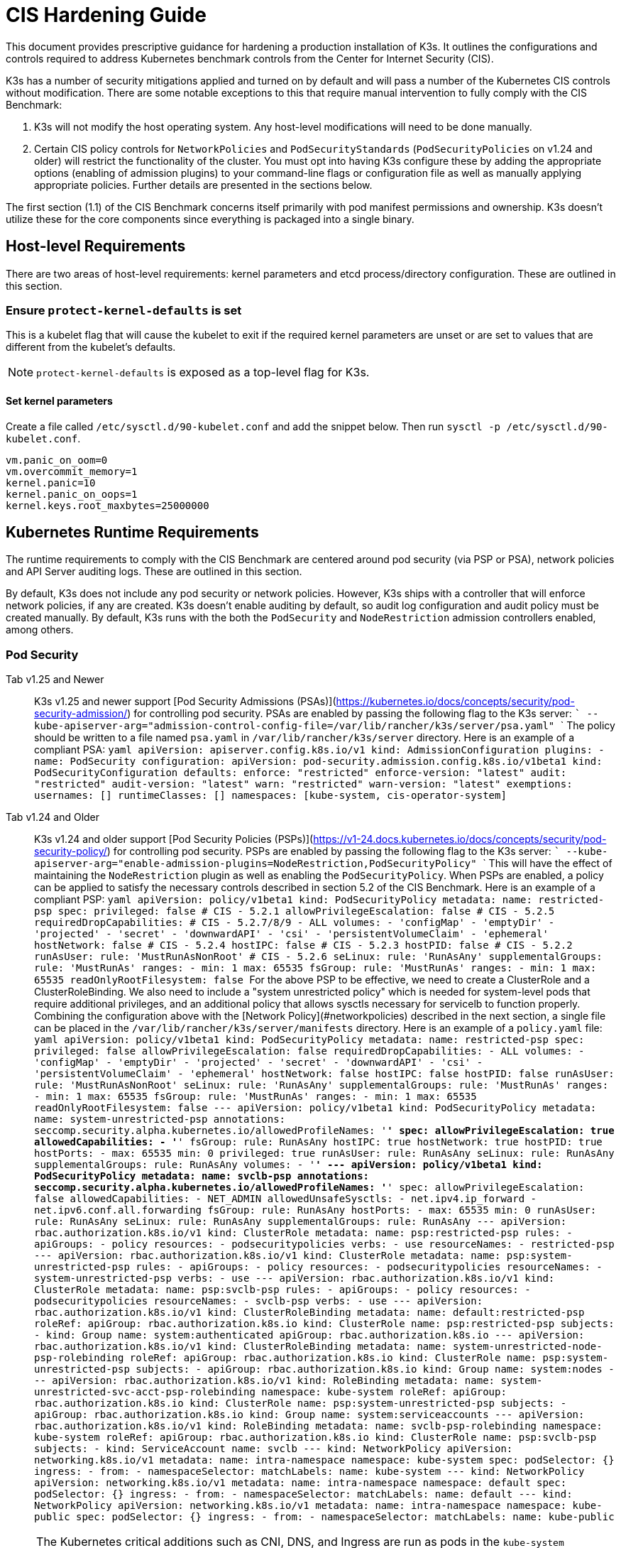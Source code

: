 = CIS Hardening Guide

This document provides prescriptive guidance for hardening a production installation of K3s. It outlines the configurations and controls required to address Kubernetes benchmark controls from the Center for Internet Security (CIS).

K3s has a number of security mitigations applied and turned on by default and will pass a number of the Kubernetes CIS controls without modification. There are some notable exceptions to this that require manual intervention to fully comply with the CIS Benchmark:

. K3s will not modify the host operating system. Any host-level modifications will need to be done manually.
. Certain CIS policy controls for `NetworkPolicies` and `PodSecurityStandards` (`PodSecurityPolicies` on v1.24 and older) will restrict the functionality of the cluster. You must opt into having K3s configure these by adding the appropriate options (enabling of admission plugins) to your command-line flags or configuration file as well as manually applying appropriate policies. Further details are presented in the sections below.

The first section (1.1) of the CIS Benchmark concerns itself primarily with pod manifest permissions and ownership. K3s doesn't utilize these for the core components since everything is packaged into a single binary.

== Host-level Requirements

There are two areas of host-level requirements: kernel parameters and etcd process/directory configuration. These are outlined in this section.

=== Ensure `protect-kernel-defaults` is set

This is a kubelet flag that will cause the kubelet to exit if the required kernel parameters are unset or are set to values that are different from the kubelet's defaults.

NOTE: `protect-kernel-defaults` is exposed as a top-level flag for K3s.

==== Set kernel parameters

Create a file called `/etc/sysctl.d/90-kubelet.conf` and add the snippet below. Then run `sysctl -p /etc/sysctl.d/90-kubelet.conf`.

[,bash]
----
vm.panic_on_oom=0
vm.overcommit_memory=1
kernel.panic=10
kernel.panic_on_oops=1
kernel.keys.root_maxbytes=25000000
----

== Kubernetes Runtime Requirements

The runtime requirements to comply with the CIS Benchmark are centered around pod security (via PSP or PSA), network policies and API Server auditing logs. These are outlined in this section.

By default, K3s does not include any pod security or network policies. However, K3s ships with a controller that will enforce network policies, if any are created. K3s doesn't enable auditing by default, so audit log configuration and audit policy must be created manually. By default, K3s runs with the both the `PodSecurity` and `NodeRestriction` admission controllers enabled, among others.

=== Pod Security

[tabs]
======
Tab v1.25 and Newer::
+
K3s v1.25 and newer support [Pod Security Admissions (PSAs)](https://kubernetes.io/docs/concepts/security/pod-security-admission/) for controlling pod security. PSAs are enabled by passing the following flag to the K3s server: ``` --kube-apiserver-arg="admission-control-config-file=/var/lib/rancher/k3s/server/psa.yaml" ``` The policy should be written to a file named `psa.yaml` in `/var/lib/rancher/k3s/server` directory. Here is an example of a compliant PSA: ```yaml apiVersion: apiserver.config.k8s.io/v1 kind: AdmissionConfiguration plugins: - name: PodSecurity configuration: apiVersion: pod-security.admission.config.k8s.io/v1beta1 kind: PodSecurityConfiguration defaults: enforce: "restricted" enforce-version: "latest" audit: "restricted" audit-version: "latest" warn: "restricted" warn-version: "latest" exemptions: usernames: [] runtimeClasses: [] namespaces: [kube-system, cis-operator-system] ``` 

Tab v1.24 and Older::
+
K3s v1.24 and older support [Pod Security Policies (PSPs)](https://v1-24.docs.kubernetes.io/docs/concepts/security/pod-security-policy/) for controlling pod security. PSPs are enabled by passing the following flag to the K3s server: ``` --kube-apiserver-arg="enable-admission-plugins=NodeRestriction,PodSecurityPolicy" ``` This will have the effect of maintaining the `NodeRestriction` plugin as well as enabling the `PodSecurityPolicy`. When PSPs are enabled, a policy can be applied to satisfy the necessary controls described in section 5.2 of the CIS Benchmark. Here is an example of a compliant PSP: ```yaml apiVersion: policy/v1beta1 kind: PodSecurityPolicy metadata: name: restricted-psp spec: privileged: false # CIS - 5.2.1 allowPrivilegeEscalation: false # CIS - 5.2.5 requiredDropCapabilities: # CIS - 5.2.7/8/9 - ALL volumes: - 'configMap' - 'emptyDir' - 'projected' - 'secret' - 'downwardAPI' - 'csi' - 'persistentVolumeClaim' - 'ephemeral' hostNetwork: false # CIS - 5.2.4 hostIPC: false # CIS - 5.2.3 hostPID: false # CIS - 5.2.2 runAsUser: rule: 'MustRunAsNonRoot' # CIS - 5.2.6 seLinux: rule: 'RunAsAny' supplementalGroups: rule: 'MustRunAs' ranges: - min: 1 max: 65535 fsGroup: rule: 'MustRunAs' ranges: - min: 1 max: 65535 readOnlyRootFilesystem: false ``` For the above PSP to be effective, we need to create a ClusterRole and a ClusterRoleBinding. We also need to include a "system unrestricted policy" which is needed for system-level pods that require additional privileges, and an additional policy that allows sysctls necessary for servicelb to function properly. Combining the configuration above with the [Network Policy](#networkpolicies) described in the next section, a single file can be placed in the `/var/lib/rancher/k3s/server/manifests` directory. Here is an example of a `policy.yaml` file: ```yaml apiVersion: policy/v1beta1 kind: PodSecurityPolicy metadata: name: restricted-psp spec: privileged: false allowPrivilegeEscalation: false requiredDropCapabilities: - ALL volumes: - 'configMap' - 'emptyDir' - 'projected' - 'secret' - 'downwardAPI' - 'csi' - 'persistentVolumeClaim' - 'ephemeral' hostNetwork: false hostIPC: false hostPID: false runAsUser: rule: 'MustRunAsNonRoot' seLinux: rule: 'RunAsAny' supplementalGroups: rule: 'MustRunAs' ranges: - min: 1 max: 65535 fsGroup: rule: 'MustRunAs' ranges: - min: 1 max: 65535 readOnlyRootFilesystem: false --- apiVersion: policy/v1beta1 kind: PodSecurityPolicy metadata: name: system-unrestricted-psp annotations: seccomp.security.alpha.kubernetes.io/allowedProfileNames: '*' spec: allowPrivilegeEscalation: true allowedCapabilities: - '*' fsGroup: rule: RunAsAny hostIPC: true hostNetwork: true hostPID: true hostPorts: - max: 65535 min: 0 privileged: true runAsUser: rule: RunAsAny seLinux: rule: RunAsAny supplementalGroups: rule: RunAsAny volumes: - '*' --- apiVersion: policy/v1beta1 kind: PodSecurityPolicy metadata: name: svclb-psp annotations: seccomp.security.alpha.kubernetes.io/allowedProfileNames: '*' spec: allowPrivilegeEscalation: false allowedCapabilities: - NET_ADMIN allowedUnsafeSysctls: - net.ipv4.ip_forward - net.ipv6.conf.all.forwarding fsGroup: rule: RunAsAny hostPorts: - max: 65535 min: 0 runAsUser: rule: RunAsAny seLinux: rule: RunAsAny supplementalGroups: rule: RunAsAny --- apiVersion: rbac.authorization.k8s.io/v1 kind: ClusterRole metadata: name: psp:restricted-psp rules: - apiGroups: - policy resources: - podsecuritypolicies verbs: - use resourceNames: - restricted-psp --- apiVersion: rbac.authorization.k8s.io/v1 kind: ClusterRole metadata: name: psp:system-unrestricted-psp rules: - apiGroups: - policy resources: - podsecuritypolicies resourceNames: - system-unrestricted-psp verbs: - use --- apiVersion: rbac.authorization.k8s.io/v1 kind: ClusterRole metadata: name: psp:svclb-psp rules: - apiGroups: - policy resources: - podsecuritypolicies resourceNames: - svclb-psp verbs: - use --- apiVersion: rbac.authorization.k8s.io/v1 kind: ClusterRoleBinding metadata: name: default:restricted-psp roleRef: apiGroup: rbac.authorization.k8s.io kind: ClusterRole name: psp:restricted-psp subjects: - kind: Group name: system:authenticated apiGroup: rbac.authorization.k8s.io --- apiVersion: rbac.authorization.k8s.io/v1 kind: ClusterRoleBinding metadata: name: system-unrestricted-node-psp-rolebinding roleRef: apiGroup: rbac.authorization.k8s.io kind: ClusterRole name: psp:system-unrestricted-psp subjects: - apiGroup: rbac.authorization.k8s.io kind: Group name: system:nodes --- apiVersion: rbac.authorization.k8s.io/v1 kind: RoleBinding metadata: name: system-unrestricted-svc-acct-psp-rolebinding namespace: kube-system roleRef: apiGroup: rbac.authorization.k8s.io kind: ClusterRole name: psp:system-unrestricted-psp subjects: - apiGroup: rbac.authorization.k8s.io kind: Group name: system:serviceaccounts --- apiVersion: rbac.authorization.k8s.io/v1 kind: RoleBinding metadata: name: svclb-psp-rolebinding namespace: kube-system roleRef: apiGroup: rbac.authorization.k8s.io kind: ClusterRole name: psp:svclb-psp subjects: - kind: ServiceAccount name: svclb --- kind: NetworkPolicy apiVersion: networking.k8s.io/v1 metadata: name: intra-namespace namespace: kube-system spec: podSelector: {} ingress: - from: - namespaceSelector: matchLabels: name: kube-system --- kind: NetworkPolicy apiVersion: networking.k8s.io/v1 metadata: name: intra-namespace namespace: default spec: podSelector: {} ingress: - from: - namespaceSelector: matchLabels: name: default --- kind: NetworkPolicy apiVersion: networking.k8s.io/v1 metadata: name: intra-namespace namespace: kube-public spec: podSelector: {} ingress: - from: - namespaceSelector: matchLabels: name: kube-public ```
======

NOTE: The Kubernetes critical additions such as CNI, DNS, and Ingress are run as pods in the `kube-system` namespace. Therefore, this namespace will have a policy that is less restrictive so that these components can run properly.

=== NetworkPolicies

CIS requires that all namespaces have a network policy applied that reasonably limits traffic into namespaces and pods.

Network policies should be placed the `/var/lib/rancher/k3s/server/manifests` directory, where they will automatically be deployed on startup.

Here is an example of a compliant network policy.

[,yaml]
----
kind: NetworkPolicy
apiVersion: networking.k8s.io/v1
metadata:
  name: intra-namespace
  namespace: kube-system
spec:
  podSelector: {}
  ingress:
    - from:
      - namespaceSelector:
          matchLabels:
            name: kube-system
----

With the applied restrictions, DNS will be blocked unless purposely allowed. Below is a network policy that will allow for traffic to exist for DNS.

[,yaml]
----
apiVersion: networking.k8s.io/v1
kind: NetworkPolicy
metadata:
  name: default-network-dns-policy
  namespace: <NAMESPACE>
spec:
  ingress:
  - ports:
    - port: 53
      protocol: TCP
    - port: 53
      protocol: UDP
  podSelector:
    matchLabels:
      k8s-app: kube-dns
  policyTypes:
  - Ingress
----

The metrics-server and Traefik ingress controller will be blocked by default if network policies are not created to allow access. Traefik v1 as packaged in K3s version 1.20 and below uses different labels than Traefik v2. Ensure that you only use the sample yaml below that is associated with the version of Traefik present on your cluster.

[tabs]
======
Tab v1.21 and Newer::
+
```yaml apiVersion: networking.k8s.io/v1 kind: NetworkPolicy metadata: name: allow-all-metrics-server namespace: kube-system spec: podSelector: matchLabels: k8s-app: metrics-server ingress: - {} policyTypes: - Ingress --- apiVersion: networking.k8s.io/v1 kind: NetworkPolicy metadata: name: allow-all-svclbtraefik-ingress namespace: kube-system spec: podSelector: matchLabels: svccontroller.k3s.cattle.io/svcname: traefik ingress: - {} policyTypes: - Ingress --- apiVersion: networking.k8s.io/v1 kind: NetworkPolicy metadata: name: allow-all-traefik-v121-ingress namespace: kube-system spec: podSelector: matchLabels: app.kubernetes.io/name: traefik ingress: - {} policyTypes: - Ingress --- ``` 

Tab v1.20 and Older::
+
```yaml apiVersion: networking.k8s.io/v1 kind: NetworkPolicy metadata: name: allow-all-metrics-server namespace: kube-system spec: podSelector: matchLabels: k8s-app: metrics-server ingress: - {} policyTypes: - Ingress --- apiVersion: networking.k8s.io/v1 kind: NetworkPolicy metadata: name: allow-all-svclbtraefik-ingress namespace: kube-system spec: podSelector: matchLabels: svccontroller.k3s.cattle.io/svcname: traefik ingress: - {} policyTypes: - Ingress --- apiVersion: networking.k8s.io/v1 kind: NetworkPolicy metadata: name: allow-all-traefik-v120-ingress namespace: kube-system spec: podSelector: matchLabels: app: traefik ingress: - {} policyTypes: - Ingress --- ```
======

[IMPORTANT]
====
Operators must manage network policies as normal for additional namespaces that are created.
====


=== API Server audit configuration

CIS requirements 1.2.22 to 1.2.25 are related to configuring audit logs for the API Server. K3s doesn't create by default the log directory and audit policy, as auditing requirements are specific to each user's policies and environment.

The log directory, ideally, must be created before starting K3s. A restrictive access permission is recommended to avoid leaking potential sensitive information.

[,bash]
----
sudo mkdir -p -m 700 /var/lib/rancher/k3s/server/logs
----

A starter audit policy to log request metadata is provided below. The policy should be written to a file named `audit.yaml` in `/var/lib/rancher/k3s/server` directory. Detailed information about policy configuration for the API server can be found in the Kubernetes https://kubernetes.io/docs/tasks/debug-application-cluster/audit/[documentation].

[,yaml]
----
apiVersion: audit.k8s.io/v1
kind: Policy
rules:
- level: Metadata
----

Both configurations must be passed as arguments to the API Server as:

[,bash]
----
--kube-apiserver-arg='audit-log-path=/var/lib/rancher/k3s/server/logs/audit.log'
--kube-apiserver-arg='audit-policy-file=/var/lib/rancher/k3s/server/audit.yaml'
----

If the configurations are created after K3s is installed, they must be added to K3s' systemd service in `/etc/systemd/system/k3s.service`.

[,bash]
----
ExecStart=/usr/local/bin/k3s \
    server \
	'--kube-apiserver-arg=audit-log-path=/var/lib/rancher/k3s/server/logs/audit.log' \
	'--kube-apiserver-arg=audit-policy-file=/var/lib/rancher/k3s/server/audit.yaml' \
----

K3s must be restarted to load the new configuration.

[,bash]
----
sudo systemctl daemon-reload
sudo systemctl restart k3s.service
----

== Configuration for Kubernetes Components

The configuration below should be placed in the link:../installation/configuration.adoc#configuration-file[configuration file], and contains all the necessary remediations to harden the Kubernetes components.

[tabs]
======
Tab v1.25 and Newer::
+
```yaml protect-kernel-defaults: true secrets-encryption: true kube-apiserver-arg: - 'admission-control-config-file=/var/lib/rancher/k3s/server/psa.yaml' - 'audit-log-path=/var/lib/rancher/k3s/server/logs/audit.log' - 'audit-policy-file=/var/lib/rancher/k3s/server/audit.yaml' - 'audit-log-maxage=30' - 'audit-log-maxbackup=10' - 'audit-log-maxsize=100' kube-controller-manager-arg: - 'terminated-pod-gc-threshold=10' - 'use-service-account-credentials=true' kubelet-arg: - 'streaming-connection-idle-timeout=5m' - 'make-iptables-util-chains=true' ``` 

Tab v1.24 and Older::
+
```yaml protect-kernel-defaults: true secrets-encryption: true kube-apiserver-arg: - 'enable-admission-plugins=NodeRestriction,PodSecurityPolicy,NamespaceLifecycle,ServiceAccount' - 'audit-log-path=/var/lib/rancher/k3s/server/logs/audit.log' - 'audit-policy-file=/var/lib/rancher/k3s/server/audit.yaml' - 'audit-log-maxage=30' - 'audit-log-maxbackup=10' - 'audit-log-maxsize=100' kube-controller-manager-arg: - 'terminated-pod-gc-threshold=10' - 'use-service-account-credentials=true' kubelet-arg: - 'streaming-connection-idle-timeout=5m' - 'make-iptables-util-chains=true' ```
======

== Control Plane Execution and Arguments

Listed below are the K3s control plane components and the arguments they are given at start, by default. Commented to their right is the CIS 1.6 control that they satisfy.

[,bash]
----
kube-apiserver
    --advertise-port=6443
    --allow-privileged=true
    --anonymous-auth=false                                                            # 1.2.1
    --api-audiences=unknown
    --authorization-mode=Node,RBAC
    --bind-address=127.0.0.1
    --cert-dir=/var/lib/rancher/k3s/server/tls/temporary-certs
    --client-ca-file=/var/lib/rancher/k3s/server/tls/client-ca.crt                    # 1.2.31
    --enable-admission-plugins=NodeRestriction,PodSecurityPolicy                      # 1.2.17
    --etcd-cafile=/var/lib/rancher/k3s/server/tls/etcd/server-ca.crt                  # 1.2.32
    --etcd-certfile=/var/lib/rancher/k3s/server/tls/etcd/client.crt                   # 1.2.29
    --etcd-keyfile=/var/lib/rancher/k3s/server/tls/etcd/client.key                    # 1.2.29
    --etcd-servers=https://127.0.0.1:2379
    --insecure-port=0                                                                 # 1.2.19
    --kubelet-certificate-authority=/var/lib/rancher/k3s/server/tls/server-ca.crt
    --kubelet-client-certificate=/var/lib/rancher/k3s/server/tls/client-kube-apiserver.crt
    --kubelet-client-key=/var/lib/rancher/k3s/server/tls/client-kube-apiserver.key
    --profiling=false                                                                 # 1.2.21
    --proxy-client-cert-file=/var/lib/rancher/k3s/server/tls/client-auth-proxy.crt
    --proxy-client-key-file=/var/lib/rancher/k3s/server/tls/client-auth-proxy.key
    --requestheader-allowed-names=system:auth-proxy
    --requestheader-client-ca-file=/var/lib/rancher/k3s/server/tls/request-header-ca.crt
    --requestheader-extra-headers-prefix=X-Remote-Extra-
    --requestheader-group-headers=X-Remote-Group
    --requestheader-username-headers=X-Remote-User
    --secure-port=6444                                                                # 1.2.20
    --service-account-issuer=k3s
    --service-account-key-file=/var/lib/rancher/k3s/server/tls/service.key            # 1.2.28
    --service-account-signing-key-file=/var/lib/rancher/k3s/server/tls/service.key
    --service-cluster-ip-range=10.43.0.0/16
    --storage-backend=etcd3
    --tls-cert-file=/var/lib/rancher/k3s/server/tls/serving-kube-apiserver.crt        # 1.2.30
    --tls-private-key-file=/var/lib/rancher/k3s/server/tls/serving-kube-apiserver.key # 1.2.30
    --tls-cipher-suites=TLS_ECDHE_ECDSA_WITH_AES_256_GCM_SHA384,TLS_ECDHE_RSA_WITH_AES_256_GCM_SHA384,TLS_ECDHE_ECDSA_WITH_AES_128_GCM_SHA256,TLS_ECDHE_RSA_WITH_AES_128_GCM_SHA256,TLS_ECDHE_ECDSA_WITH_CHACHA20_POLY1305,TLS_ECDHE_RSA_WITH_CHACHA20_POLY1305
----

[,bash]
----
kube-controller-manager
    --address=127.0.0.1
    --allocate-node-cidrs=true
    --bind-address=127.0.0.1                                                       # 1.3.7
    --cluster-cidr=10.42.0.0/16
    --cluster-signing-cert-file=/var/lib/rancher/k3s/server/tls/client-ca.crt
    --cluster-signing-key-file=/var/lib/rancher/k3s/server/tls/client-ca.key
    --kubeconfig=/var/lib/rancher/k3s/server/cred/controller.kubeconfig
    --port=10252
    --profiling=false                                                              # 1.3.2
    --root-ca-file=/var/lib/rancher/k3s/server/tls/server-ca.crt                   # 1.3.5
    --secure-port=0
    --service-account-private-key-file=/var/lib/rancher/k3s/server/tls/service.key # 1.3.4
    --use-service-account-credentials=true                                         # 1.3.3
----

[,bash]
----
kube-scheduler
    --address=127.0.0.1
    --bind-address=127.0.0.1                                              # 1.4.2
    --kubeconfig=/var/lib/rancher/k3s/server/cred/scheduler.kubeconfig
    --port=10251
    --profiling=false                                                     # 1.4.1
    --secure-port=0
----

[,bash]
----
kubelet
    --address=0.0.0.0
    --anonymous-auth=false                                                # 4.2.1
    --authentication-token-webhook=true
    --authorization-mode=Webhook                                          # 4.2.2
    --cgroup-driver=cgroupfs
    --client-ca-file=/var/lib/rancher/k3s/agent/client-ca.crt             # 4.2.3
    --cloud-provider=external
    --cluster-dns=10.43.0.10
    --cluster-domain=cluster.local
    --cni-bin-dir=/var/lib/rancher/k3s/data/223e6420f8db0d8828a8f5ed3c44489bb8eb47aa71485404f8af8c462a29bea3/bin
    --cni-conf-dir=/var/lib/rancher/k3s/agent/etc/cni/net.d
    --container-runtime-endpoint=/run/k3s/containerd/containerd.sock
    --container-runtime=remote
    --containerd=/run/k3s/containerd/containerd.sock
    --eviction-hard=imagefs.available<5%,nodefs.available<5%
    --eviction-minimum-reclaim=imagefs.available=10%,nodefs.available=10%
    --fail-swap-on=false
    --healthz-bind-address=127.0.0.1
    --hostname-override=hostname01
    --kubeconfig=/var/lib/rancher/k3s/agent/kubelet.kubeconfig
    --kubelet-cgroups=/systemd/system.slice
    --node-labels=
    --pod-manifest-path=/var/lib/rancher/k3s/agent/pod-manifests
    --protect-kernel-defaults=true                                        # 4.2.6
    --read-only-port=0                                                    # 4.2.4
    --resolv-conf=/run/systemd/resolve/resolv.conf
    --runtime-cgroups=/systemd/system.slice
    --serialize-image-pulls=false
    --tls-cert-file=/var/lib/rancher/k3s/agent/serving-kubelet.crt        # 4.2.10
    --tls-private-key-file=/var/lib/rancher/k3s/agent/serving-kubelet.key # 4.2.10
----

Additional information about CIS requirements 1.2.22 to 1.2.25 is presented below.

== Known Issues

The following are controls that K3s currently does not pass by default. Each gap will be explained, along with a note clarifying whether it can be passed through manual operator intervention, or if it will be addressed in a future release of K3s.

=== Control 1.2.15

Ensure that the admission control plugin `NamespaceLifecycle` is set.+++<details>++++++<summary>+++Rationale+++</summary>+++ Setting admission control policy to `NamespaceLifecycle` ensures that objects cannot be created in non-existent namespaces, and that namespaces undergoing termination are not used for creating the new objects. This is recommended to enforce the integrity of the namespace termination process and also for the availability of the newer objects. This can be remediated by passing this argument as a value to the `enable-admission-plugins=` and pass that to `--kube-apiserver-arg=` argument to `k3s server`. An example can be found below.+++</details>+++

=== Control 1.2.16

Ensure that the admission control plugin `PodSecurityPolicy` is set.+++<details>++++++<summary>+++Rationale+++</summary>+++ A Pod Security Policy is a cluster-level resource that controls the actions that a pod can perform and what it has the ability to access. The `PodSecurityPolicy` objects define a set of conditions that a pod must run with in order to be accepted into the system. Pod Security Policies are comprised of settings and strategies that control the security features a pod has access to and hence this must be used to control pod access permissions. This can be remediated by passing this argument as a value to the `enable-admission-plugins=` and pass that to `--kube-apiserver-arg=` argument to `k3s server`. An example can be found below.+++</details>+++

=== Control 1.2.22

Ensure that the `--audit-log-path` argument is set.+++<details>++++++<summary>+++Rationale+++</summary>+++ Auditing the Kubernetes API Server provides a security-relevant chronological set of records documenting the sequence of activities that have affected system by individual users, administrators or other components of the system. Even though currently, Kubernetes provides only basic audit capabilities, it should be enabled. You can enable it by setting an appropriate audit log path. This can be remediated by passing this argument as a value to the `--kube-apiserver-arg=` argument to `k3s server`. An example can be found below.+++</details>+++

=== Control 1.2.23

Ensure that the `--audit-log-maxage` argument is set to 30 or as appropriate.+++<details>++++++<summary>+++Rationale+++</summary>+++ Retaining logs for at least 30 days ensures that you can go back in time and investigate or correlate any events. Set your audit log retention period to 30 days or as per your business requirements. This can be remediated by passing this argument as a value to the `--kube-apiserver-arg=` argument to `k3s server`. An example can be found below.+++</details>+++

=== Control 1.2.24

Ensure that the `--audit-log-maxbackup` argument is set to 10 or as appropriate.+++<details>++++++<summary>+++Rationale+++</summary>+++ Kubernetes automatically rotates the log files. Retaining old log files ensures that you would have sufficient log data available for carrying out any investigation or correlation. For example, if you have set file size of 100 MB and the number of old log files to keep as 10, you would approximate have 1 GB of log data that you could potentially use for your analysis. This can be remediated by passing this argument as a value to the `--kube-apiserver-arg=` argument to `k3s server`. An example can be found below.+++</details>+++

=== Control 1.2.25

Ensure that the `--audit-log-maxsize` argument is set to 100 or as appropriate.+++<details>++++++<summary>+++Rationale+++</summary>+++ Kubernetes automatically rotates the log files. Retaining old log files ensures that you would have sufficient log data available for carrying out any investigation or correlation. If you have set file size of 100 MB and the number of old log files to keep as 10, you would approximate have 1 GB of log data that you could potentially use for your analysis. This can be remediated by passing this argument as a value to the `--kube-apiserver-arg=` argument to `k3s server`. An example can be found below.+++</details>+++

=== Control 1.2.26

Ensure that the `--request-timeout` argument is set as appropriate.+++<details>++++++<summary>+++Rationale+++</summary>+++ Setting global request timeout allows extending the API server request timeout limit to a duration appropriate to the user's connection speed. By default, it is set to 60 seconds which might be problematic on slower connections making cluster resources inaccessible once the data volume for requests exceeds what can be transmitted in 60 seconds. But, setting this timeout limit to be too large can exhaust the API server resources making it prone to Denial-of-Service attack. Hence, it is recommended to set this limit as appropriate and change the default limit of 60 seconds only if needed. This can be remediated by passing this argument as a value to the `--kube-apiserver-arg=` argument to `k3s server`. An example can be found below.+++</details>+++

=== Control 1.2.27

Ensure that the `--service-account-lookup` argument is set to true.+++<details>++++++<summary>+++Rationale+++</summary>+++ If `--service-account-lookup` is not enabled, the apiserver only verifies that the authentication token is valid, and does not validate that the service account token mentioned in the request is actually present in etcd. This allows using a service account token even after the corresponding service account is deleted. This is an example of time of check to time of use security issue. This can be remediated by passing this argument as a value to the `--kube-apiserver-arg=` argument to `k3s server`. An example can be found below.+++</details>+++

=== Control 1.2.33

Ensure that the `--encryption-provider-config` argument is set as appropriate.+++<details>++++++<summary>+++Rationale+++</summary>+++ `etcd` is a highly available key-value store used by Kubernetes deployments for persistent storage of all of its REST API objects. These objects are sensitive in nature and should be encrypted at rest to avoid any disclosures. Detailed steps on how to configure secrets encryption in K3s are available in [Secrets Encryption](secrets-encryption.md).+++</details>+++

=== Control 1.2.34

Ensure that encryption providers are appropriately configured.+++<details>++++++<summary>+++Rationale+++</summary>+++ Where `etcd` encryption is used, it is important to ensure that the appropriate set of encryption providers is used. Currently, the `aescbc`, `kms` and `secretbox` are likely to be appropriate options. This can be remediated by passing a valid configuration to `k3s` as outlined above. Detailed steps on how to configure secrets encryption in K3s are available in [Secrets Encryption](secrets-encryption.md).+++</details>+++

=== Control 1.3.1

Ensure that the `--terminated-pod-gc-threshold` argument is set as appropriate.+++<details>++++++<summary>+++Rationale+++</summary>+++ Garbage collection is important to ensure sufficient resource availability and avoiding degraded performance and availability. In the worst case, the system might crash or just be unusable for a long period of time. The current setting for garbage collection is 12,500 terminated pods which might be too high for your system to sustain. Based on your system resources and tests, choose an appropriate threshold value to activate garbage collection. This can be remediated by passing this argument as a value to the `--kube-apiserver-arg=` argument to `k3s server`. An example can be found below.+++</details>+++

=== Control 3.2.1

Ensure that a minimal audit policy is created.+++<details>++++++<summary>+++Rationale+++</summary>+++ Logging is an important detective control for all systems, to detect potential unauthorized access. This can be remediated by passing controls 1.2.22 - 1.2.25 and verifying their efficacy.+++</details>+++

=== Control 4.2.7

Ensure that the `--make-iptables-util-chains` argument is set to true.+++<details>++++++<summary>+++Rationale+++</summary>+++ Kubelets can automatically manage the required changes to iptables based on how you choose your networking options for the pods. It is recommended to let kubelets manage the changes to iptables. This ensures that the iptables configuration remains in sync with pods networking configuration. Manually configuring iptables with dynamic pod network configuration changes might hamper the communication between pods/containers and to the outside world. You might have iptables rules too restrictive or too open. This can be remediated by passing this argument as a value to the `--kube-apiserver-arg=` argument to `k3s server`. An example can be found below.+++</details>+++

=== Control 5.1.5

Ensure that default service accounts are not actively used+++<details>++++++<summary>+++Rationale+++</summary>+++ Kubernetes provides a `default` service account which is used by cluster workloads where no specific service account is assigned to the pod. Where access to the Kubernetes API from a pod is required, a specific service account should be created for that pod, and rights granted to that service account. The default service account should be configured such that it does not provide a service account token and does not have any explicit rights assignments. This can be remediated by updating the `automountServiceAccountToken` field to `false` for the `default` service account in each namespace. For `default` service accounts in the built-in namespaces (`kube-system`, `kube-public`, `kube-node-lease`, and `default`), K3s does not automatically do this. You can manually update this field on these service accounts to pass the control.+++</details>+++

== Conclusion

If you have followed this guide, your K3s cluster will be configured to comply with the CIS Kubernetes Benchmark. You can review the xref:self-assessment-1.23.adoc[CIS Benchmark Self-Assessment Guide] to understand the expectations of each of the benchmark's checks and how you can do the same on your cluster.
